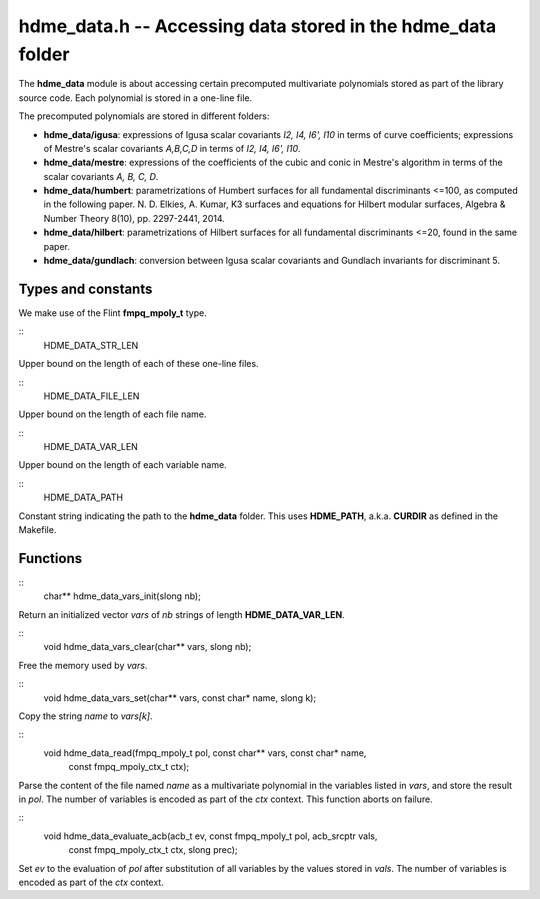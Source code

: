 
**hdme_data.h** -- Accessing data stored in the hdme_data folder
================================================================

The **hdme_data** module is about accessing certain precomputed
multivariate polynomials stored as part of the library source
code. Each polynomial is stored in a one-line file.

The precomputed polynomials are stored in different folders:

* **hdme_data/igusa**: expressions of Igusa scalar covariants *I2, I4,
  I6', I10* in terms of curve coefficients; expressions of Mestre's
  scalar covariants *A,B,C,D* in terms of *I2, I4, I6', I10*.
  
* **hdme_data/mestre**: expressions of the coefficients of the cubic
  and conic in Mestre's algorithm in terms of the scalar covariants
  *A, B, C, D*.
  
* **hdme_data/humbert**: parametrizations of Humbert surfaces for all
  fundamental discriminants <=100, as computed in the following
  paper. N. D. Elkies, A. Kumar, K3 surfaces and equations for Hilbert
  modular surfaces, Algebra & Number Theory 8(10),
  pp. 2297-2441, 2014.

* **hdme_data/hilbert**: parametrizations of Hilbert surfaces for all
  fundamental discriminants <=20, found in the same paper.

* **hdme_data/gundlach**: conversion between Igusa scalar covariants
  and Gundlach invariants for discriminant 5.

  
Types and constants
-------------------

We make use of the Flint **fmpq_mpoly_t** type.

::
   HDME_DATA_STR_LEN

Upper bound on the length of each of these one-line files.

::
   HDME_DATA_FILE_LEN

Upper bound on the length of each file name.

::
   HDME_DATA_VAR_LEN
   

Upper bound on the length of each variable name.

::
   HDME_DATA_PATH

Constant string indicating the path to the **hdme_data** folder. This
uses **HDME_PATH**, a.k.a. **CURDIR** as defined in the Makefile.


Functions
---------

::
   char** hdme_data_vars_init(slong nb);

Return an initialized vector *vars* of *nb* strings of length
**HDME_DATA_VAR_LEN**.

::
   void hdme_data_vars_clear(char** vars, slong nb);

Free the memory used by *vars*.

::
   void hdme_data_vars_set(char** vars, const char* name, slong k);
   

Copy the string *name* to *vars[k]*.

::
   void hdme_data_read(fmpq_mpoly_t pol, const char** vars, const char* name,
		    const fmpq_mpoly_ctx_t ctx);
		    
Parse the content of the file named *name* as a multivariate
polynomial in the variables listed in *vars*, and store the result in
*pol*. The number of variables is encoded as part of the *ctx*
context. This function aborts on failure.

::
   void hdme_data_evaluate_acb(acb_t ev, const fmpq_mpoly_t pol, acb_srcptr vals,
			    const fmpq_mpoly_ctx_t ctx, slong prec);

Set *ev* to the evaluation of *pol* after substitution of all
variables by the values stored in *vals*. The number of variables is
encoded as part of the *ctx* context.
